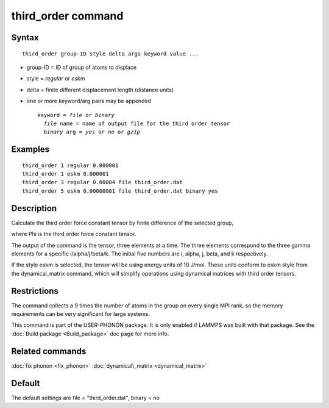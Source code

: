 .. index:: third\_order

third\_order command
====================

Syntax
""""""


.. parsed-literal::

   third_order group-ID style delta args keyword value ...

* group-ID = ID of group of atoms to displace
* style = *regular* or *eskm*
* delta = finite different displacement length (distance units)
* one or more keyword/arg pairs may be appended
  
  .. parsed-literal::
  
       keyword = *file* or *binary*
         *file* name = name of output file for the third order tensor
         *binary* arg = *yes* or *no* or *gzip*



Examples
""""""""


.. parsed-literal::

   third_order 1 regular 0.000001
   third_order 1 eskm 0.000001
   third_order 3 regular 0.00004 file third_order.dat
   third_order 5 eskm 0.00000001 file third_order.dat binary yes

Description
"""""""""""

Calculate the third order force constant tensor by finite difference of the selected group,

.. image:: JPG/third_order_force_constant.png
   :align: center

where Phi is the third order force constant tensor.

The output of the command is the tensor, three elements at a time. The
three elements correspond to the three gamma elements for a specific i/alpha/j/beta/k.
The initial five numbers are i, alpha, j, beta, and k respectively.

If the style eskm is selected, the tensor will be using energy units of 10 J/mol.
These units conform to eskm style from the dynamical\_matrix command, which
will simplify operations using dynamical matrices with third order tensors.

Restrictions
""""""""""""


The command collects a 9 times the number of atoms in the group on every single MPI rank,
so the memory requirements can be very significant for large systems.

This command is part of the USER-PHONON package.  It is only enabled if
LAMMPS was built with that package.  See the :doc:`Build package <Build_package>` doc page for more info.

Related commands
""""""""""""""""

:doc:`fix phonon <fix_phonon>` :doc:`dynamical\_matrix <dynamical_matrix>`

Default
"""""""

The default settings are file = "third\_order.dat", binary = no


.. _lws: http://lammps.sandia.gov
.. _ld: Manual.html
.. _lc: Commands_all.html
